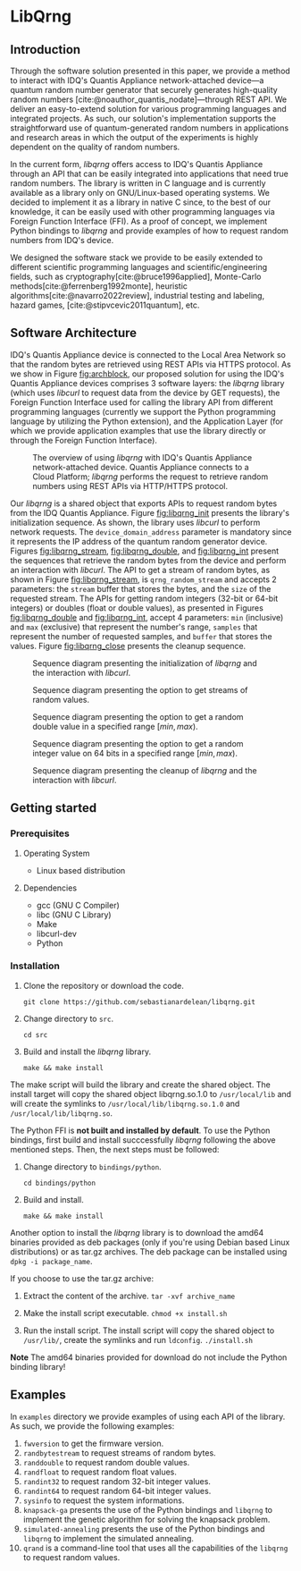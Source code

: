 #+STARTUP: inlineimages
#+BIBLIOGRAPHY: refs.bib

* LibQrng

** Introduction

Through the software solution presented in this paper, we provide a method to interact with IDQ's Quantis Appliance network-attached device---a quantum random number generator that securely
generates high-quality random numbers [cite:@noauthor_quantis_nodate]---through REST API. We deliver an easy-to-extend solution for various programming languages and integrated projects. As such,
our solution's implementation supports the straightforward use of quantum-generated random numbers in applications and research areas in which the output of the experiments is highly dependent on
the quality of random numbers.

In the current form, /libqrng/ offers access to IDQ's Quantis Appliance through an API that can be easily integrated into applications that need true random numbers. The library is written in C language
and is currently available as a library only on GNU/Linux-based operating systems. We decided to implement it as a library in native C since, to the best of our knowledge, it can be easily used with
other programming languages via Foreign Function Interface (FFI). As a proof of concept, we implement Python bindings to /libqrng/ and provide examples of how to request random numbers from IDQ's device.

We designed the software stack we provide to be easily extended to different scientific programming languages and scientific/engineering fields, such as 
cryptography[cite:@bruce1996applied], Monte-Carlo methods[cite:@ferrenberg1992monte],  heuristic algorithms[cite:@navarro2022review], industrial testing and labeling, hazard games, [cite:@stipvcevic2011quantum], etc. 


** Software Architecture


IDQ's Quantis Appliance device is connected to the Local Area Network so that the random bytes are retrieved using REST APIs via HTTPS protocol.
As we show in Figure [[fig:archblock]], our proposed solution for using the IDQ's Quantis Appliance devices comprises 3 software layers: the /libqrng/ library (which uses /libcurl/ to request
data from the device by GET requests), the Foreign Function Interface used for calling the library API from different programming languages (currently we support the Python programming language by utilizing
the Python extension), and the Application Layer (for which we provide application examples that use the library directly or through the Foreign Function Interface).

#+CAPTION: The overview of using /libqrng/ with IDQ's Quantis Appliance network-attached device. Quantis Appliance connects to a Cloud Platform; /libqrng/ performs the request to retrieve random numbers using REST APIs via HTTP/HTTPS protocol. 
#+NAME: fig:archblock
[[./images/arch_block.png]]

Our /libqrng/ is a shared object that exports APIs to request random bytes from the IDQ Quantis Appliance. Figure [[fig:libqrng_init]] presents the library's initialization sequence.
As shown, the library uses /libcurl/ to perform network requests. The ~device_domain_address~ parameter is mandatory since it represents the IP address of the quantum random generator device.
Figures [[fig:libqrng_stream]], [[fig:libqrng_double]], and [[fig:libqrng_int]] present the sequences that retrieve the random bytes from the device and perform an interaction with /libcurl/.
The API to get a stream of random bytes, as shown in Figure [[fig:libqrng_stream]], is ~qrng_random_stream~ and accepts 2 parameters: the ~stream~ buffer that stores the bytes,
and the ~size~ of the requested stream. The APIs for getting random integers (32-bit or 64-bit integers) or doubles (float or double values), as presented in Figures [[fig:libqrng_double]]
and [[fig:libqrng_int]], accept 4 parameters: ~min~ (inclusive) and ~max~ (exclusive) that represent the number's range, ~samples~ that represent the number of requested samples,
and ~buffer~ that stores the values. Figure [[fig:libqrng_close]] presents the cleanup sequence.

#+CAPTION: Sequence diagram presenting the initialization of /libqrng/ and the interaction with /libcurl/.
#+NAME:   fig:libqrng_init
[[./images/libqrng_initialization.png]]


#+CAPTION: Sequence diagram presenting the option to get streams of random values.
#+NAME:   fig:libqrng_stream
[[./images/libqrng_random_stream.png]]


#+CAPTION: Sequence diagram presenting the option to get a random double value in a specified range $[min,max)$.
#+NAME:   fig:libqrng_double
[[./images/libqrng_double_value.png]]


#+CAPTION: Sequence diagram presenting the option to get a random integer value on 64 bits in a specified range $[min,max)$.
#+NAME:   fig:libqrng_int
[[./images/libqrng_int64.png]]

#+CAPTION: Sequence diagram presenting the cleanup of /libqrng/ and the interaction with /libcurl/.
#+NAME:   fig:libqrng_close
[[./images/libqrng_cleanup.png]]

** Getting started

*** Prerequisites

**** Operating System

+ Linux based distribution

**** Dependencies
+ gcc (GNU C Compiler)
+ libc (GNU C Library)
+ Make
+ libcurl-dev  
+ Python

*** Installation

1. Clone the repository or download the code.

   ~git clone https://github.com/sebastianardelean/libqrng.git~

2. Change directory to ~src~.

   ~cd src~
   
3. Build and install the /libqrng/ library.

   ~make && make install~

The make script will build the library and create the shared object. The install target will copy the shared object libqrng.so.1.0 to ~/usr/local/lib~ and will create the symlinks to
~/usr/local/lib/libqrng.so.1.0~ and ~/usr/local/lib/libqrng.so~.

The Python FFI is *not built and installed by default*. To use the Python bindings, first build and install succcessfully /libqrng/ following the above mentioned steps. Then, the next steps must be followed:

1. Change directory to ~bindings/python~.

   ~cd bindings/python~

2. Build and install.

   ~make && make install~

Another option to install the /libqrng/ library is to download the amd64 binaries provided as deb packages (only if you're using Debian based Linux distributions) or as tar.gz archives. The deb package can be installed using
~dpkg -i package_name~.

If you choose to use the tar.gz archive:

1. Extract the content of the archive.
   ~tar -xvf archive_name~

2. Make the install script executable.
   ~chmod +x install.sh~

3. Run the install script. The install script will copy the shared object to ~/usr/lib/~, create the symlinks and run ~ldconfig~.
   ~./install.sh~
   

*Note* The amd64 binaries provided for download do not include the Python binding library!

** Examples

In ~examples~ directory we provide examples of using each API of the library. As such, we provide the following examples:

1. ~fwversion~ to get the firmware version.
2. ~randbytestream~ to request streams of random bytes.
3. ~randdouble~ to request random double values.
4. ~randfloat~ to request random float values.
5. ~randint32~ to request random 32-bit integer values.
6. ~randint64~ to request random 64-bit integer values.
7. ~sysinfo~ to request the system informations.
8. ~knapsack-ga~ presents the use of the Python bindings and ~libqrng~ to implement the genetic algorithm for solving the knapsack problem.
9. ~simulated-annealing~ presents the use of the Python bindings and ~libqrng~ to implement the simulated annealing.
10. ~qrand~ is a command-line tool that uses all the capabilities of the ~libqrng~ to request random values.

#+CITE_EXPORT: csl ~/.emacs.d/ieee.csl
#+PRINT_BIBLIOGRAPHY:
